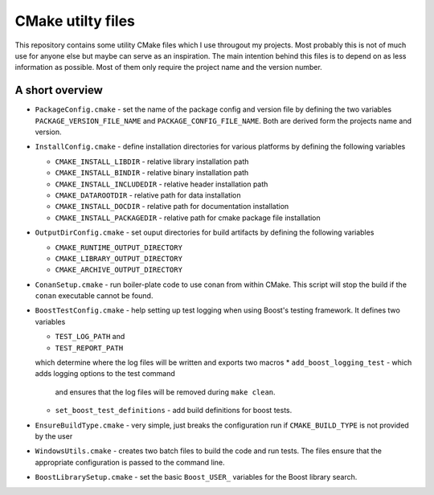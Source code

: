 ==================
CMake utilty files
==================

This repository contains some utility CMake files which I use througout my
projects. Most probably this is not of much use for anyone else but maybe can
serve as an inspiration.
The main intention behind this files is to depend on as less information as
possible. Most of them only require the project name and the version number.

A short overview
================

* ``PackageConfig.cmake`` - set the name of the package config and version file
  by defining the two variables ``PACKAGE_VERSION_FILE_NAME`` and
  ``PACKAGE_CONFIG_FILE_NAME``. Both are derived form the projects name and
  version.
* ``InstallConfig.cmake`` - define installation directories for various
  platforms by defining the following variables

  * ``CMAKE_INSTALL_LIBDIR`` - relative library installation path
  * ``CMAKE_INSTALL_BINDIR`` - relative binary installation path
  * ``CMAKE_INSTALL_INCLUDEDIR`` - relative header installation path
  * ``CMAKE_DATAROOTDIR`` - relative path for data installation
  * ``CMAKE_INSTALL_DOCDIR`` - relative path for documentation installation
  * ``CMAKE_INSTALL_PACKAGEDIR`` - relative path for cmake package file installation

* ``OutputDirConfig.cmake`` - set ouput directories for build artifacts by
  defining the following variables

  * ``CMAKE_RUNTIME_OUTPUT_DIRECTORY``
  * ``CMAKE_LIBRARY_OUTPUT_DIRECTORY``
  * ``CMAKE_ARCHIVE_OUTPUT_DIRECTORY``

* ``ConanSetup.cmake`` - run boiler-plate code to use conan from within CMake. This
  script will stop the build if the ``conan`` executable cannot be found.

* ``BoostTestConfig.cmake`` - help setting up test logging when using Boost's
  testing framework. It defines two variables

  * ``TEST_LOG_PATH`` and
  * ``TEST_REPORT_PATH``

  which determine where the log files will be written and exports two macros
  * ``add_boost_logging_test`` - which adds logging options to the test command
    and ensures that the log files will be removed during ``make clean``.
  * ``set_boost_test_definitions`` - add build definitions for boost tests.

* ``EnsureBuildType.cmake`` - very simple, just breaks the configuration run
  if ``CMAKE_BUILD_TYPE`` is not provided by the user
* ``WindowsUtils.cmake`` - creates two batch files to build the code and run
  tests. The files ensure that the appropriate configuration is passed to the
  command line.
* ``BoostLibrarySetup.cmake`` - set the basic ``Boost_USER_`` variables for
  the Boost library search.
